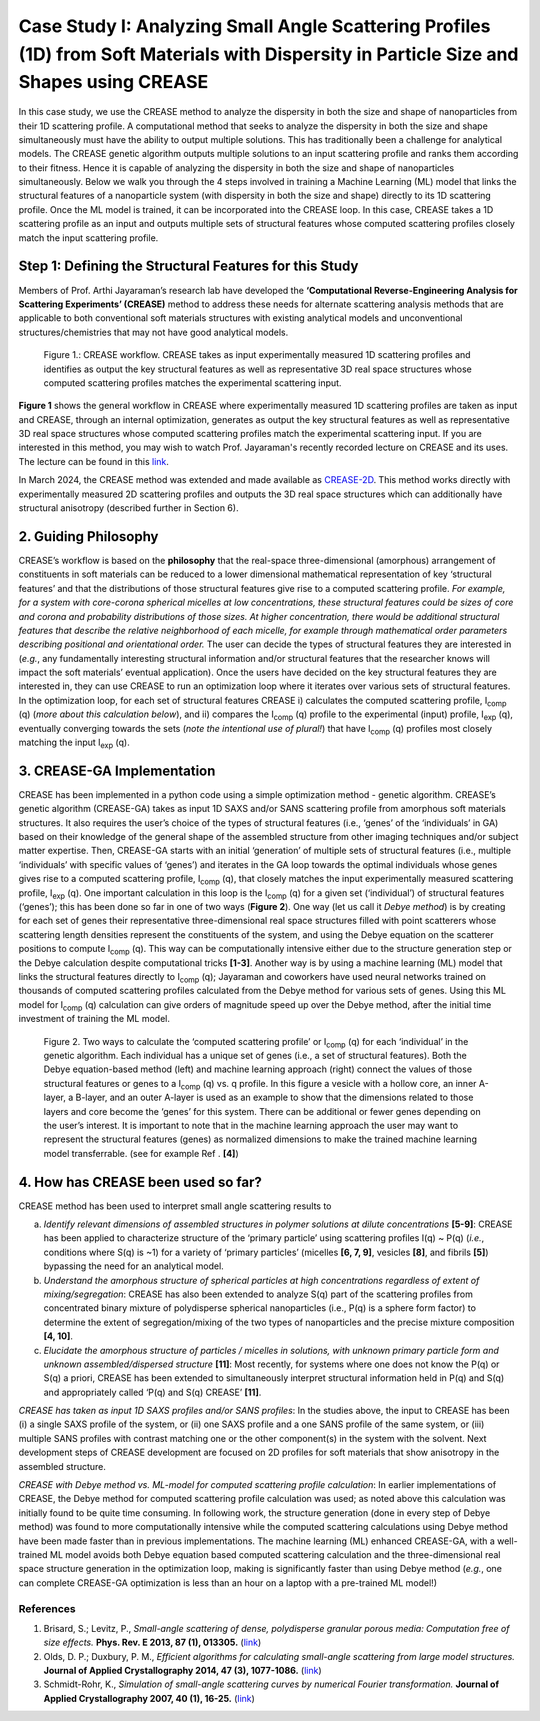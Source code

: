 Case Study I: Analyzing Small Angle Scattering Profiles (1D) from Soft Materials with Dispersity in Particle Size and Shapes using CREASE
=======================================================================================================================================

In this case study, we use the CREASE method to analyze the dispersity in both the size and shape of nanoparticles from their 1D scattering profile. A computational method that seeks to analyze the dispersity in both the size and shape simultaneously must have the ability to output multiple solutions. This has traditionally been a challenge for analytical models. The CREASE genetic algorithm outputs multiple solutions to an input scattering profile and ranks them according to their fitness. Hence it is capable of analyzing the dispersity in both the size and shape of nanoparticles simultaneously. Below we walk you through the 4 steps involved in training a Machine Learning (ML) model that links the structural features of a nanoparticle system (with dispersity in both the size and shape) directly to its 1D scattering profile. Once the ML model is trained, it can be incorporated into the CREASE loop. In this case, CREASE takes a 1D scattering profile as an input and outputs multiple sets of structural features whose computed scattering profiles closely match the input scattering profile.        

Step 1: Defining the Structural Features for this Study
--------------------------------------------------------

Members of Prof. Arthi Jayaraman’s research lab have developed the **‘Computational Reverse-Engineering Analysis for Scattering Experiments’ (CREASE)** method to address these needs for alternate scattering analysis methods that are applicable to both conventional soft materials structures with existing analytical models and unconventional structures/chemistries that may not have good analytical models.

.. figure:: docs_fig1.png
   :class: with-border

   Figure 1.: CREASE workflow. CREASE takes as input experimentally measured 1D scattering profiles and identifies as output the key structural features as well as representative 3D real space structures whose computed scattering profiles matches the experimental scattering input.  

**Figure 1** shows the general workflow in CREASE where experimentally measured 1D scattering profiles are taken as input and CREASE, through an internal optimization, generates as output the key structural features as well as representative 3D real space structures whose computed scattering profiles match the experimental scattering input. If you are interested in this method, you may wish to watch Prof. Jayaraman's recently recorded lecture on CREASE and its uses. The lecture can be found in this `link <https://www.youtube.com/watch?v=EInaEmeo9Dg>`_. 

In March 2024, the CREASE method was extended and made available as `CREASE-2D <https://github.com/arthijayaraman-lab/CREASE-2D>`_. This method works directly with experimentally measured 2D scattering profiles and outputs the 3D real space structures which can additionally have structural anisotropy (described further in Section 6).

2.	Guiding Philosophy
--------------------------

CREASE’s workflow is based on the **philosophy** that the real-space three-dimensional (amorphous) arrangement of constituents in soft materials can be reduced to a lower dimensional mathematical representation of key ‘structural features’ and that the distributions of those structural features give rise to a computed scattering profile. *For example, for a system with core-corona spherical micelles at low concentrations, these structural features could be sizes of core and corona and probability distributions of those sizes. At higher concentration, there would be additional structural features that describe the relative neighborhood of each micelle, for example through mathematical order parameters describing positional and orientational order.* The user can decide the types of structural features they are interested in (*e.g.*, any fundamentally interesting structural information and/or structural features that the researcher knows will impact the soft materials’ eventual application). Once the users have decided on the key structural features they are interested in, they can use CREASE to run an optimization loop where it iterates over various sets of structural features. In the optimization loop, for each set of structural features CREASE  i) calculates the computed scattering profile, I\ :sub:`comp` \(q) (*more about this calculation below*), and ii) compares the I\ :sub:`comp` \(q) profile to the experimental (input) profile, I\ :sub:`exp` \(q),  eventually converging towards the sets (*note the intentional use of plural!*) that have I\ :sub:`comp` \(q) profiles most closely matching the input I\ :sub:`exp` \(q).   


3.	CREASE-GA Implementation
--------------------------------

CREASE has been implemented in a python code using a simple optimization method - genetic algorithm. CREASE’s genetic algorithm (CREASE-GA) takes as input 1D SAXS and/or SANS scattering profile from amorphous soft materials structures. It also requires the user’s choice of the types of structural features (i.e., ‘genes’ of the ‘individuals’ in GA) based on their knowledge of the general shape of the assembled structure from other imaging techniques and/or subject matter expertise. Then, CREASE-GA starts with an initial ‘generation’ of multiple sets of structural features (i.e., multiple ‘individuals’ with specific values of ‘genes’) and iterates in the GA loop towards the optimal individuals whose genes gives rise to a computed scattering profile, I\ :sub:`comp` \(q), that closely matches the input experimentally measured scattering profile, I\ :sub:`exp` \(q). One important calculation in this loop is the I\ :sub:`comp` \(q) for a given set (‘individual’) of structural features (‘genes’); this has been done so far in one of two ways (**Figure 2**). One way (let us call it *Debye method*) is by creating for each set of genes their representative three-dimensional real space structures filled with point scatterers whose scattering length densities represent the constituents of the system, and using the Debye equation on the scatterer positions to compute I\ :sub:`comp` \(q). This way can be computationally intensive either due to the structure generation step or the Debye calculation despite computational tricks **[1-3]**. Another way is by using a machine learning (ML) model that links the structural features directly to I\ :sub:`comp` \(q); Jayaraman and coworkers have used neural networks trained on thousands of computed scattering profiles calculated from the Debye method for various sets of genes. Using this ML model for I\ :sub:`comp` \(q) calculation can give orders of magnitude speed up over the Debye method, after the initial time investment of training the ML model.

.. figure:: docs_fig2.png
   :class: with-border

   Figure 2. Two ways to calculate the ‘computed scattering profile’ or I\ :sub:`comp` \(q) for each ‘individual’ in the genetic algorithm. Each individual has a unique set of genes (i.e., a set of structural features). Both the Debye equation-based method (left) and machine learning approach (right) connect the values of those structural features or genes to a I\ :sub:`comp` \(q) vs. q profile.  In this figure a vesicle with a hollow core, an inner A-layer, a B-layer, and an outer A-layer is used as an example to show that the dimensions related to those layers and core become the ‘genes’ for this system. There can be additional or fewer genes depending on the user’s interest. It is important to note that in the machine learning approach the user may want to represent the structural features (genes) as normalized dimensions to make the trained machine learning model transferrable. (see for example Ref . **[4]**)  

4.	How has CREASE been used so far?
----------------------------------------

CREASE method has been used to interpret small angle scattering results to 

a. *Identify relevant dimensions of assembled structures in polymer solutions at dilute concentrations* **[5-9]**: CREASE has  been applied to characterize structure of the ‘primary particle’ using scattering profiles I(q) ~ P(q) (*i.e.*, conditions where S(q) is ~1) for a variety of ‘primary particles’ (micelles **[6, 7, 9]**, vesicles **[8]**, and fibrils **[5]**) bypassing the need for an analytical model. 

b.	*Understand the amorphous structure of spherical particles at high concentrations regardless of extent of mixing/segregation*: CREASE has also been extended to analyze S(q) part of the scattering profiles from concentrated binary mixture of polydisperse spherical nanoparticles (i.e., P(q) is a sphere form factor) to determine the extent of segregation/mixing of the two types of nanoparticles and the precise mixture composition **[4, 10]**. 

c.	*Elucidate the amorphous structure of particles / micelles in solutions, with unknown primary particle form and unknown assembled/dispersed structure* **[11]**: Most recently, for systems where one does not know the P(q) or S(q) a priori, CREASE has been extended to simultaneously interpret structural information held in P(q) and S(q) and appropriately called ‘P(q) and S(q) CREASE’ **[11]**.

*CREASE has taken as input 1D SAXS profiles and/or SANS profiles*: In the studies above, the input to CREASE has been (i) a single SAXS profile of the system, or (ii) one SAXS profile and a one SANS profile of the same system, or (iii) multiple SANS profiles with contrast matching one or the other component(s) in the system with the solvent. Next development steps of CREASE development are focused on 2D profiles for soft materials that show anisotropy in the assembled structure.

*CREASE with Debye method vs. ML-model for computed scattering profile calculation*: In earlier implementations of CREASE, the Debye method for computed scattering profile calculation was used; as noted above this calculation was initially found to be quite time consuming. In following work, the structure generation (done in every step of Debye method) was found to more computationally intensive while the computed scattering calculations using Debye method have been made faster than in previous implementations. The machine learning (ML) enhanced CREASE-GA, with a well-trained ML model avoids both Debye equation based computed scattering calculation and the three-dimensional real space structure generation in the optimization loop, making is significantly faster than using Debye method (*e.g.*, one can complete CREASE-GA optimization is less than an hour on a laptop with a pre-trained ML model!)


References
__________

#.
   Brisard, S.; Levitz, P., *Small-angle scattering of dense, polydisperse granular porous media: Computation free of size effects.*
   **Phys. Rev. E 2013, 87 (1), 013305.** (`link <https://journals.aps.org/pre/abstract/10.1103/PhysRevE.87.013305>`_)

#.
   Olds, D. P.; Duxbury, P. M., *Efficient algorithms for calculating small-angle scattering from large model structures.*
   **Journal of Applied Crystallography 2014, 47 (3), 1077-1086.** (`link <https://journals.iucr.org/j/issues/2014/03/00/kk5148/index.html>`_)

#.
   Schmidt-Rohr, K., *Simulation of small-angle scattering curves by numerical Fourier transformation.*
   **Journal of Applied Crystallography 2007, 40 (1), 16-25.** (`link <https://onlinelibrary.wiley.com/iucr/doi/10.1107/S002188980604550X>`_)
